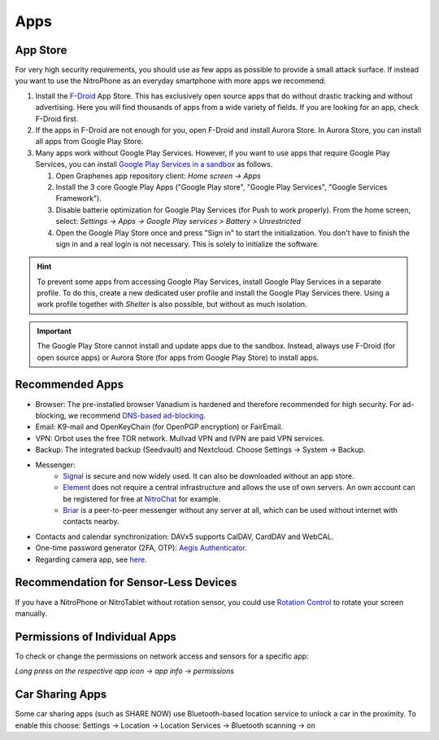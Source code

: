 Apps
****

App Store
#########

For very high security requirements, you should use as few apps as possible to
provide a small attack surface. If instead you want to use the NitroPhone as an
everyday smartphone with more apps we recommend:

1. Install the `F-Droid <https://f-droid.org/F-Droid.apk>`__ App Store. This has
   exclusively open source apps that do without drastic tracking and without
   advertising. Here you will find thousands of apps from a wide variety of fields.
   If you are looking for an app, check F-Droid first.

2. If the apps in F-Droid are not enough for you, open F-Droid and install
   Aurora Store. In Aurora Store, you can install all apps from Google Play Store.

3. Many apps work without Google Play Services. However, if you want to use apps
   that require Google Play Services, you can install `Google Play Services in a sandbox <https://grapheneos.org/usage#sandboxed-google-play>`__ as follows.

   1. Open Graphenes app repository client: *Home screen -> Apps*
   2. Install the 3 core Google Play Apps ("Google Play store", "Google Play Services", "Google Services Framework").
   3. Disable batterie optimization for Google Play Services (for Push to work properly). From the home screen, select: *Settings -> Apps -> Google Play services > Battery > Unrestricted*
   4. Open the Google Play Store once and press "Sign in" to start the
      initialization. You don't have to finish the sign in and a real login is not
      necessary. This is solely to initialize the software.

.. hint::
   To prevent some apps from accessing Google Play Services, install
   Google Play Services in a separate profile. To do this, create a new
   dedicated user profile and install the Google Play Services there. Using
   a work profile together with *Shelter* is also possible, but without as
   much isolation.

.. Important::

   The Google Play Store cannot install and update apps due to the sandbox.
   Instead, always use F-Droid (for open source apps) or Aurora Store (for apps
   from Google Play Store) to install apps.

Recommended Apps
################

* Browser: The pre-installed browser Vanadium is hardened and therefore recommended for high security. For ad-blocking, we recommend `DNS-based ad-blocking <https://grapheneos.org/faq#ad-blocking>`__.
* Email: K9-mail and OpenKeyChain (for OpenPGP encryption) or FairEmail.
* VPN: Orbot uses the free TOR network. Mullvad VPN and IVPN are paid VPN services.
* Backup: The integrated backup (Seedvault) and Nextcloud. Choose Settings -> System -> Backup.
* Messenger:
   * `Signal <https://signal.org/android/apk/>`__ is secure and now widely used. It can also be downloaded without an app store.
   * `Element <https://element.io/>`__ does not require a central infrastructure and allows the use of own servers. An own account can be registered for free at `NitroChat <https://nitro.chat>`__ for example.
   * `Briar <https://briarproject.org/>`__ is a peer-to-peer messenger without any server at all, which can be used without internet with contacts nearby.
* Contacts and calendar synchronization: DAVx5 supports CalDAV, CardDAV and WebCAL.
* One-time password generator (2FA, OTP): `Aegis Authenticator <https://github.com/beemdevelopment/Aegis>`__.
* Regarding camera app, see `here <https://grapheneos.org/usage#camera>`__.

Recommendation for Sensor-Less Devices
######################################

If you have a NitroPhone or NitroTablet without rotation sensor, you could use `Rotation Control <https://play.google.com/store/apps/details?id=org.crape.rotationcontrol>`__ to rotate your screen manually.

Permissions of Individual Apps
##############################

To check or change the permissions on network access and sensors for a specific app:

*Long press on the respective app icon -> app info -> permissions*

Car Sharing Apps
################

Some car sharing apps (such as SHARE NOW) use Bluetooth-based location service to unlock a car in the proximity. To enable this choose: Settings -> Location -> Location Services -> Bluetooth scanning -> on

